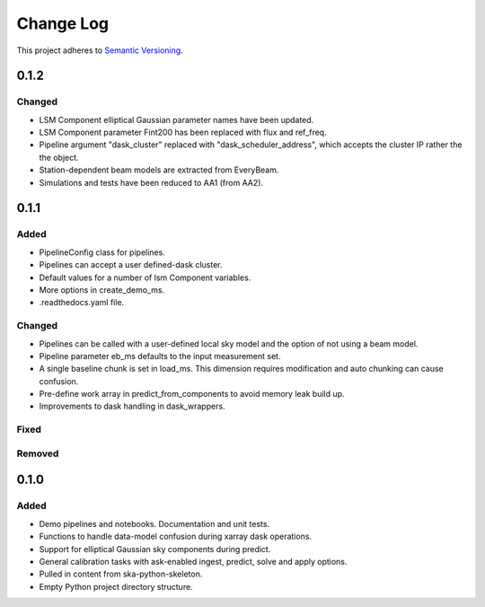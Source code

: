 ###########
Change Log
###########

This project adheres to `Semantic Versioning <http://semver.org/>`_.

0.1.2
*****

Changed
-------
* LSM Component elliptical Gaussian parameter names have been updated.
* LSM Component parameter Fint200 has been replaced with flux and ref_freq.
* Pipeline argument "dask_cluster" replaced with "dask_scheduler_address", which accepts the cluster IP rather the the object.
* Station-dependent beam models are extracted from EveryBeam.
* Simulations and tests have been reduced to AA1 (from AA2).

0.1.1
*****

Added
-----
* PipelineConfig class for pipelines.
* Pipelines can accept a user defined-dask cluster.
* Default values for a number of lsm Component variables.
* More options in create_demo_ms.
* .readthedocs.yaml file.

Changed
-------
* Pipelines can be called with a user-defined local sky model and the option of not using a beam model.
* Pipeline parameter eb_ms defaults to the input measurement set.
* A single baseline chunk is set in load_ms. This dimension requires modification and auto chunking can cause confusion.
* Pre-define work array in predict_from_components to avoid memory leak build up.
* Improvements to dask handling in dask_wrappers.

Fixed
-----

Removed
-------

0.1.0
*****

Added
-----
* Demo pipelines and notebooks. Documentation and unit tests.
* Functions to handle data-model confusion during xarray dask operations.
* Support for elliptical Gaussian sky components during predict.
* General calibration tasks with ask-enabled ingest, predict, solve and apply options.
* Pulled in content from ska-python-skeleton.
* Empty Python project directory structure.
